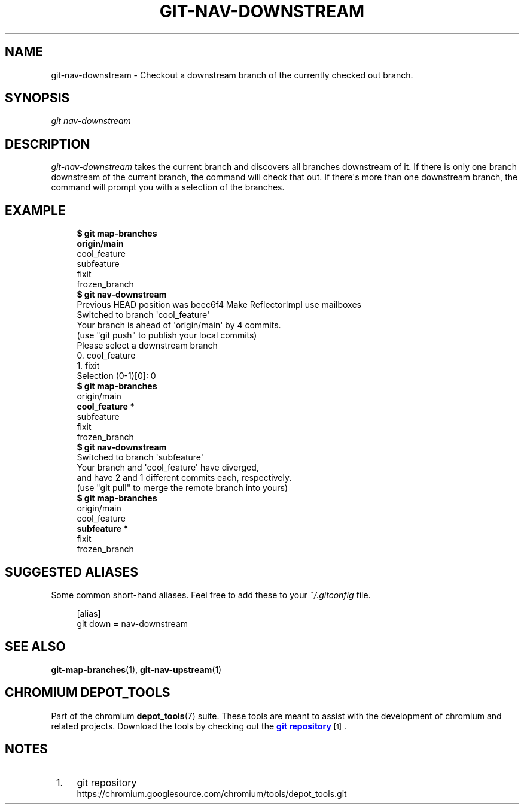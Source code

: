 '\" t
.\"     Title: git-nav-downstream
.\"    Author: [FIXME: author] [see http://docbook.sf.net/el/author]
.\" Generator: DocBook XSL Stylesheets v1.79.1 <http://docbook.sf.net/>
.\"      Date: 08/10/2020
.\"    Manual: Chromium depot_tools Manual
.\"    Source: depot_tools 8c3f7227
.\"  Language: English
.\"
.TH "GIT\-NAV\-DOWNSTREAM" "1" "08/10/2020" "depot_tools 8c3f7227" "Chromium depot_tools Manual"
.\" -----------------------------------------------------------------
.\" * Define some portability stuff
.\" -----------------------------------------------------------------
.\" ~~~~~~~~~~~~~~~~~~~~~~~~~~~~~~~~~~~~~~~~~~~~~~~~~~~~~~~~~~~~~~~~~
.\" http://bugs.debian.org/507673
.\" http://lists.gnu.org/archive/html/groff/2009-02/msg00013.html
.\" ~~~~~~~~~~~~~~~~~~~~~~~~~~~~~~~~~~~~~~~~~~~~~~~~~~~~~~~~~~~~~~~~~
.ie \n(.g .ds Aq \(aq
.el       .ds Aq '
.\" -----------------------------------------------------------------
.\" * set default formatting
.\" -----------------------------------------------------------------
.\" disable hyphenation
.nh
.\" disable justification (adjust text to left margin only)
.ad l
.\" -----------------------------------------------------------------
.\" * MAIN CONTENT STARTS HERE *
.\" -----------------------------------------------------------------
.SH "NAME"
git-nav-downstream \- Checkout a downstream branch of the currently checked out branch\&.
.SH "SYNOPSIS"
.sp
.nf
\fIgit nav\-downstream\fR
.fi
.sp
.SH "DESCRIPTION"
.sp
\fIgit\-nav\-downstream\fR takes the current branch and discovers all branches downstream of it\&. If there is only one branch downstream of the current branch, the command will check that out\&. If there\*(Aqs more than one downstream branch, the command will prompt you with a selection of the branches\&.
.SH "EXAMPLE"
.sp

.sp
.if n \{\
.RS 4
.\}
.nf
\fB$ git map\-branches\fR
\fBorigin/main
\fR  cool_feature
    subfeature
  fixit
    frozen_branch
\fB$ git nav\-downstream\fR
Previous HEAD position was beec6f4 Make ReflectorImpl use mailboxes
Switched to branch \*(Aqcool_feature\*(Aq
Your branch is ahead of \*(Aqorigin/main\*(Aq by 4 commits\&.
  (use "git push" to publish your local commits)
Please select a downstream branch
  0\&. cool_feature
  1\&. fixit
Selection (0\-1)[0]: 0
\fB$ git map\-branches\fR
origin/main
\fB  cool_feature *
\fR    subfeature
  fixit
    frozen_branch
\fB$ git nav\-downstream\fR
Switched to branch \*(Aqsubfeature\*(Aq
Your branch and \*(Aqcool_feature\*(Aq have diverged,
and have 2 and 1 different commits each, respectively\&.
  (use "git pull" to merge the remote branch into yours)
\fB$ git map\-branches\fR
origin/main
  cool_feature
\fB    subfeature *
\fR  fixit
    frozen_branch
.fi
.if n \{\
.RE
.\}
.sp
.SH "SUGGESTED ALIASES"
.sp
Some common short\-hand aliases\&. Feel free to add these to your \fI~/\&.gitconfig\fR file\&.
.sp
.if n \{\
.RS 4
.\}
.nf
[alias]
  git down = nav\-downstream
.fi
.if n \{\
.RE
.\}
.sp
.SH "SEE ALSO"
.sp
\fBgit-map-branches\fR(1), \fBgit-nav-upstream\fR(1)
.SH "CHROMIUM DEPOT_TOOLS"
.sp
Part of the chromium \fBdepot_tools\fR(7) suite\&. These tools are meant to assist with the development of chromium and related projects\&. Download the tools by checking out the \m[blue]\fBgit repository\fR\m[]\&\s-2\u[1]\d\s+2\&.
.SH "NOTES"
.IP " 1." 4
git repository
.RS 4
\%https://chromium.googlesource.com/chromium/tools/depot_tools.git
.RE
